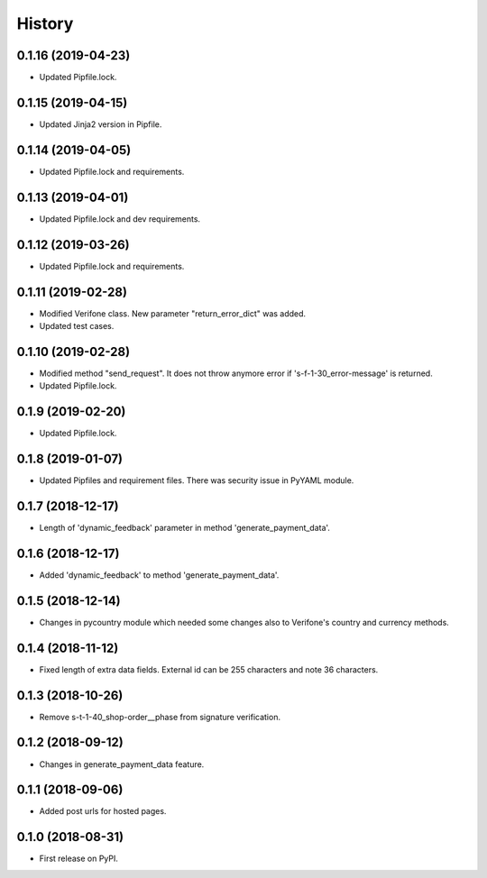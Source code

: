=======
History
=======

0.1.16 (2019-04-23)
-------------------

* Updated Pipfile.lock.

0.1.15 (2019-04-15)
-------------------

* Updated Jinja2 version in Pipfile.

0.1.14 (2019-04-05)
-------------------

* Updated Pipfile.lock and requirements.

0.1.13 (2019-04-01)
-------------------

* Updated Pipfile.lock and dev requirements.

0.1.12 (2019-03-26)
-------------------

* Updated Pipfile.lock and requirements.

0.1.11 (2019-02-28)
-------------------

* Modified Verifone class. New parameter "return_error_dict" was added.
* Updated test cases.

0.1.10 (2019-02-28)
-------------------

* Modified method "send_request". It does not throw anymore error if 's-f-1-30_error-message' is returned.
* Updated Pipfile.lock.

0.1.9 (2019-02-20)
------------------

* Updated Pipfile.lock.

0.1.8 (2019-01-07)
------------------

* Updated Pipfiles and requirement files. There was security issue in PyYAML module.

0.1.7 (2018-12-17)
------------------

* Length of 'dynamic_feedback' parameter in method 'generate_payment_data'.

0.1.6 (2018-12-17)
------------------

* Added 'dynamic_feedback' to method 'generate_payment_data'.

0.1.5 (2018-12-14)
------------------

* Changes in pycountry module which needed some changes also to Verifone's country and currency methods.

0.1.4 (2018-11-12)
------------------

* Fixed length of extra data fields. External id can be 255 characters and note 36 characters.

0.1.3 (2018-10-26)
------------------

* Remove s-t-1-40_shop-order__phase from signature verification.

0.1.2 (2018-09-12)
------------------

* Changes in generate_payment_data feature.


0.1.1 (2018-09-06)
------------------

* Added post urls for hosted pages.


0.1.0 (2018-08-31)
------------------

* First release on PyPI.
